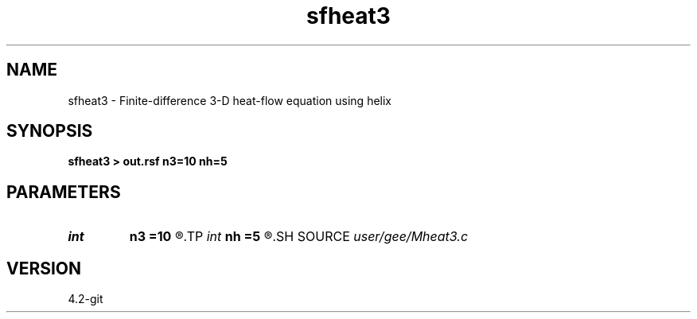 .TH sfheat3 1  "APRIL 2023" Madagascar "Madagascar Manuals"
.SH NAME
sfheat3 \- Finite-difference 3-D heat-flow equation using helix 
.SH SYNOPSIS
.B sfheat3 > out.rsf n3=10 nh=5
.SH PARAMETERS
.PD 0
.TP
.I int    
.B n3
.B =10
.R  
.TP
.I int    
.B nh
.B =5
.R  
.SH SOURCE
.I user/gee/Mheat3.c
.SH VERSION
4.2-git
